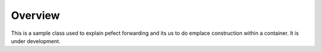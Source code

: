 Overview
========

This is a sample class used to explain pefect forwarding and its us to do emplace construction within a container. It is under development.

